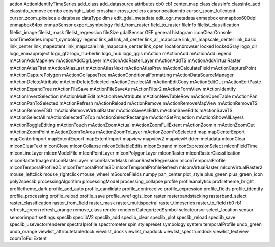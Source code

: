 action    |action| ActionIdentifyTimeSeries    |ActionIdentifyTimeSeries| add_class    |add_class| add_datasource    |add_datasource| attributes    |attributes| cb0    |cb0| cb1    |cb1| center_map    |center_map| class    |class| classinfo    |classinfo| classinfo_add    |classinfo_add| classinfo_remove    |classinfo_remove| combo    |combo| copyright_label    |copyright_label| crosshair    |crosshair| cross_red    |cross_red| crs    |crs| cursorlocationinfo    |cursorlocationinfo| cursor_zoom_fullextent    |cursor_zoom_fullextent| cursor_zoom_pixelscale    |cursor_zoom_pixelscale| database    |database| dataType    |dataType| dims    |dims| edit_gdal_metadata    |edit_gdal_metadata| edit_ogr_metadata    |edit_ogr_metadata| enmapbox    |enmapbox| enmapbox600dpi    |enmapbox600dpi| enmapbox64px    |enmapbox64px| enmapSensor    |enmapSensor| export_symbology    |export_symbology| field_from_raster    |field_from_raster| field_to_raster    |field_to_raster| fileInfo    |fileInfo| filelist_classification    |filelist_classification| filelist_image    |filelist_image| filelist_mask    |filelist_mask| filelist_regression    |filelist_regression| fileSize    |fileSize| gdalSensor    |gdalSensor| GEE    |GEE| general    |general| histogram    |histogram| iconClearConsole    |iconClearConsole| IconTimeSeries    |IconTimeSeries| import_symbology    |import_symbology| legend    |legend| link_all    |link_all| link_all_center    |link_all_center| link_all_mapscale    |link_all_mapscale| link_all_mapscale_center    |link_all_mapscale_center| link_basic    |link_basic| link_center    |link_center| link_mapextent    |link_mapextent| link_mapscale    |link_mapscale| link_mapscale_center    |link_mapscale_center| link_open    |link_open| locationbrowser    |locationbrowser| locked    |locked| lockedGray    |lockedGray| logo_dlr    |logo_dlr| logo_enmapproject    |logo_enmapproject| logo_gfz    |logo_gfz| logo_hu-berlin    |logo_hu-berlin| logo_hub    |logo_hub| logo_qgis    |logo_qgis| mAction    |mAction| mActionAdd    |mActionAdd| mActionAddLegend    |mActionAddLegend| mActionAddMapView    |mActionAddMapView| mActionAddOgrLayer    |mActionAddOgrLayer| mActionAddRasterLayer    |mActionAddRasterLayer| mActionAddTS    |mActionAddTS| mActionAddVirtualRaster    |mActionAddVirtualRaster| mActionAtlasFirst    |mActionAtlasFirst| mActionAtlasLast    |mActionAtlasLast| mActionAtlasNext    |mActionAtlasNext| mActionAtlasPrev    |mActionAtlasPrev| mActionCalculateField    |mActionCalculateField| mActionCapturePoint    |mActionCapturePoint| mActionCapturePolygon    |mActionCapturePolygon| mActionCollapseTree    |mActionCollapseTree| mActionConditionalFormatting    |mActionConditionalFormatting| mActionDataSourceManager    |mActionDataSourceManager| mActionDeleteAttribute    |mActionDeleteAttribute| mActionDeleteSelected    |mActionDeleteSelected| mActionDeselectAll    |mActionDeselectAll| mActionEditCopy    |mActionEditCopy| mActionEditCut    |mActionEditCut| mActionEditPaste    |mActionEditPaste| mActionExpandTree    |mActionExpandTree| mActionFileSave    |mActionFileSave| mActionFileSaveAs    |mActionFileSaveAs| mActionFilter2    |mActionFilter2| mActionFormView    |mActionFormView| mActionIdentify    |mActionIdentify| mActionInvertSelection    |mActionInvertSelection| mActionMultiEdit    |mActionMultiEdit| mActionNewAttribute    |mActionNewAttribute| mActionNewTableRow    |mActionNewTableRow| mActionOpenTable    |mActionOpenTable| mActionPan    |mActionPan| mActionPanToSelected    |mActionPanToSelected| mActionRefresh    |mActionRefresh| mActionReload    |mActionReload| mActionRemove    |mActionRemove| mActionRemoveMapView    |mActionRemoveMapView| mActionRemoveTS    |mActionRemoveTS| mActionRemoveTSD    |mActionRemoveTSD| mActionRemoveVirtualRaster    |mActionRemoveVirtualRaster| mActionSaveAllEdits    |mActionSaveAllEdits| mActionSaveEdits    |mActionSaveEdits| mActionSaveTS    |mActionSaveTS| mActionSelectAll    |mActionSelectAll| mActionSelectedToTop    |mActionSelectedToTop| mActionSelectRectangle    |mActionSelectRectangle| mActionSetProjection    |mActionSetProjection| mActionShowAllLayers    |mActionShowAllLayers| mActionToggleEditing    |mActionToggleEditing| mActionTouch    |mActionTouch| mActionZoomActual    |mActionZoomActual| mActionZoomFullExtent    |mActionZoomFullExtent| mActionZoomIn    |mActionZoomIn| mActionZoomOut    |mActionZoomOut| mActionZoomPoint    |mActionZoomPoint| mActionZoomToArea    |mActionZoomToArea| mActionZoomToLayer    |mActionZoomToLayer| mActionZoomToSelected    |mActionZoomToSelected| map    |map| mapCenterExport    |mapCenterExport| mapCenterImport    |mapCenterImport| mapExtentExport    |mapExtentExport| mapExtentImport    |mapExtentImport| mapview    |mapview| mapview2    |mapview2| mapviewHidden    |mapviewHidden| metadata    |metadata| mIconClear    |mIconClear| mIconClearText    |mIconClearText| mIconClose    |mIconClose| mIconCollapse    |mIconCollapse| mIconEditableEdits    |mIconEditableEdits| mIconExpand    |mIconExpand| mIconExpressionSelect    |mIconExpressionSelect| mIconFieldTime    |mIconFieldTime| mIconLineLayer    |mIconLineLayer| mIconModelFile    |mIconModelFile| mIconPointLayer    |mIconPointLayer| mIconPolygonLayer    |mIconPolygonLayer| mIconRaster    |mIconRaster| mIconRasterClassification    |mIconRasterClassification| mIconRasterImage    |mIconRasterImage| mIconRasterLayer    |mIconRasterLayer| mIconRasterMask    |mIconRasterMask| mIconRasterRegression    |mIconRasterRegression| mIconTemporalProfile    |mIconTemporalProfile| mIconTemporalProfile2D    |mIconTemporalProfile2D| mIconTemporalProfile3D    |mIconTemporalProfile3D| mIconTemporalProfileRefresh    |mIconTemporalProfileRefresh| mIconVirtualRaster    |mIconVirtualRaster| mIconVirtualRaster2    |mIconVirtualRaster2| mouse_leftclick    |mouse_leftclick| mouse_rightclick    |mouse_rightclick| mouse_wheel    |mouse_wheel| mSourceFields    |mSourceFields| numpy    |numpy| pan_center    |pan_center| plot_style    |plot_style| plus_green    |plus_green| plus_green_icon    |plus_green_icon| poly2speclib    |poly2speclib| processingAlgorithm    |processingAlgorithm| processingModel    |processingModel| processing_collapse    |processing_collapse| profile    |profile| profileanalytics    |profileanalytics| profiletheme_bright    |profiletheme_bright| profiletheme_dark    |profiletheme_dark| profile_add_auto    |profile_add_auto| profile_candidate    |profile_candidate| profile_dontreceive    |profile_dontreceive| profile_expression    |profile_expression| profile_fields    |profile_fields| profile_identify    |profile_identify| profile_processing    |profile_processing| profile_reload    |profile_reload| profile_save    |profile_save| profile_wref    |profile_wref| qgis_icon    |qgis_icon| raster    |raster| rasterbandstacking    |rasterbandstacking| rasterband_select    |rasterband_select| raster_classification    |raster_classification| raster_from_field    |raster_from_field| raster_mask    |raster_mask| raster_multispectral    |raster_multispectral| raster_timeseries    |raster_timeseries| raster_to_field    |raster_to_field| rb0    |rb0| rb1    |rb1| refresh_green    |refresh_green| refresh_orange    |refresh_orange| remove_class    |remove_class| render    |render| rendererCategorizedSymbol    |rendererCategorizedSymbol| selectcursor    |selectcursor| select_location    |select_location| sensor    |sensor| sensorimport    |sensorimport| settings    |settings| speclib    |speclib| speclibV2    |speclibV2| speclib_add    |speclib_add| speclib_clear    |speclib_clear| speclib_plot    |speclib_plot| speclib_reload    |speclib_reload| speclib_save    |speclib_save| speclib_usevectorrenderer    |speclib_usevectorrenderer| spectralprofile    |spectralprofile| spectrometer    |spectrometer| spin    |spin| stylepreset    |stylepreset| symbology    |symbology| system    |system| temporalProfile    |temporalProfile| undo_green    |undo_green| undo_orange    |undo_orange| viewlist_attributetabledock    |viewlist_attributetabledock| viewlist_dock    |viewlist_dock| viewlist_mapdock    |viewlist_mapdock| viewlist_spectrumdock    |viewlist_spectrumdock| viewlist_textview    |viewlist_textview| zoomToFullExtent    |zoomToFullExtent| 





.. Substitutions definitions - AVOID EDITING PAST THIS LINE
   This will be automatically updated by the find_set_subst.py script.
   If you need to create a new substitution manually,
   please add it also to the substitutions.txt file in the
   source folder.

.. |ActionIdentifyTimeSeries| image:: /img/icons/ActionIdentifyTimeSeries.svg
   :width: 28px
.. |GEE| image:: /img/icons/GEE.svg
   :width: 28px
.. |IconTimeSeries| image:: /img/icons/IconTimeSeries.svg
   :width: 28px
.. |action| image:: /img/icons/action.svg
   :width: 28px
.. |add_class| image:: /img/icons/add_class.svg
   :width: 28px
.. |add_datasource| image:: /img/icons/add_datasource.svg
   :width: 28px
.. |attributes| image:: /img/icons/attributes.svg
   :width: 28px
.. |cb0| image:: /img/icons/cb0.png
   :width: 28px
.. |cb1| image:: /img/icons/cb1.png
   :width: 28px
.. |center_map| image:: /img/icons/center_map.svg
   :width: 28px
.. |class| image:: /img/icons/class.svg
   :width: 28px
.. |classinfo| image:: /img/icons/classinfo.svg
   :width: 28px
.. |classinfo_add| image:: /img/icons/classinfo_add.svg
   :width: 28px
.. |classinfo_remove| image:: /img/icons/classinfo_remove.svg
   :width: 28px
.. |combo| image:: /img/icons/combo.png
   :width: 28px
.. |copyright_label| image:: /img/icons/copyright_label.svg
   :width: 28px
.. |cross_red| image:: /img/icons/cross_red.svg
   :width: 28px
.. |crosshair| image:: /img/icons/crosshair.svg
   :width: 28px
.. |crs| image:: /img/icons/crs.svg
   :width: 28px
.. |cursor_zoom_fullextent| image:: /img/icons/cursor_zoom_fullextent.svg
   :width: 28px
.. |cursor_zoom_pixelscale| image:: /img/icons/cursor_zoom_pixelscale.svg
   :width: 28px
.. |cursorlocationinfo| image:: /img/icons/cursorlocationinfo.svg
   :width: 28px
.. |dataType| image:: /img/icons/dataType.svg
   :width: 28px
.. |database| image:: /img/icons/database.svg
   :width: 28px
.. |dims| image:: /img/icons/dims.svg
   :width: 28px
.. |edit_gdal_metadata| image:: /img/icons/edit_gdal_metadata.svg
   :width: 28px
.. |edit_ogr_metadata| image:: /img/icons/edit_ogr_metadata.svg
   :width: 28px
.. |enmapSensor| image:: /img/icons/enmapSensor.png
   :width: 28px
.. |enmapbox| image:: /img/icons/enmapbox.png
   :width: 28px
.. |enmapbox600dpi| image:: /img/icons/enmapbox600dpi.png
   :width: 28px
.. |enmapbox64px| image:: /img/icons/enmapbox64px.png
   :width: 28px
.. |export_symbology| image:: /img/icons/export_symbology.svg
   :width: 28px
.. |field_from_raster| image:: /img/icons/field_from_raster.svg
   :width: 28px
.. |field_to_raster| image:: /img/icons/field_to_raster.svg
   :width: 28px
.. |fileInfo| image:: /img/icons/fileInfo.svg
   :width: 28px
.. |fileSize| image:: /img/icons/fileSize.svg
   :width: 28px
.. |filelist_classification| image:: /img/icons/filelist_classification.svg
   :width: 28px
.. |filelist_image| image:: /img/icons/filelist_image.svg
   :width: 28px
.. |filelist_mask| image:: /img/icons/filelist_mask.svg
   :width: 28px
.. |filelist_regression| image:: /img/icons/filelist_regression.svg
   :width: 28px
.. |gdalSensor| image:: /img/icons/gdalSensor.svg
   :width: 28px
.. |general| image:: /img/icons/general.svg
   :width: 28px
.. |histogram| image:: /img/icons/histogram.svg
   :width: 28px
.. |iconClearConsole| image:: /img/icons/iconClearConsole.svg
   :width: 28px
.. |import_symbology| image:: /img/icons/import_symbology.svg
   :width: 28px
.. |legend| image:: /img/icons/legend.svg
   :width: 28px
.. |link_all| image:: /img/icons/link_all.svg
   :width: 28px
.. |link_all_center| image:: /img/icons/link_all_center.svg
   :width: 28px
.. |link_all_mapscale| image:: /img/icons/link_all_mapscale.svg
   :width: 28px
.. |link_all_mapscale_center| image:: /img/icons/link_all_mapscale_center.svg
   :width: 28px
.. |link_basic| image:: /img/icons/link_basic.svg
   :width: 28px
.. |link_center| image:: /img/icons/link_center.svg
   :width: 28px
.. |link_mapextent| image:: /img/icons/link_mapextent.svg
   :width: 28px
.. |link_mapscale| image:: /img/icons/link_mapscale.svg
   :width: 28px
.. |link_mapscale_center| image:: /img/icons/link_mapscale_center.svg
   :width: 28px
.. |link_open| image:: /img/icons/link_open.svg
   :width: 28px
.. |locationbrowser| image:: /img/icons/locationbrowser.svg
   :width: 28px
.. |locked| image:: /img/icons/locked.svg
   :width: 28px
.. |lockedGray| image:: /img/icons/lockedGray.svg
   :width: 28px
.. |logo_dlr| image:: /img/icons/logo_dlr.svg
   :width: 28px
.. |logo_enmapproject| image:: /img/icons/logo_enmapproject.png
   :width: 28px
.. |logo_gfz| image:: /img/icons/logo_gfz.svg
   :width: 28px
.. |logo_hu-berlin| image:: /img/icons/logo_hu-berlin.svg
   :width: 28px
.. |logo_hub| image:: /img/icons/logo_hub.svg
   :width: 28px
.. |logo_qgis| image:: /img/icons/logo_qgis.svg
   :width: 28px
.. |mAction| image:: /img/icons/mAction.svg
   :width: 28px
.. |mActionAdd| image:: /img/icons/mActionAdd.svg
   :width: 28px
.. |mActionAddLegend| image:: /img/icons/mActionAddLegend.svg
   :width: 28px
.. |mActionAddMapView| image:: /img/icons/mActionAddMapView.svg
   :width: 28px
.. |mActionAddOgrLayer| image:: /img/icons/mActionAddOgrLayer.svg
   :width: 28px
.. |mActionAddRasterLayer| image:: /img/icons/mActionAddRasterLayer.svg
   :width: 28px
.. |mActionAddTS| image:: /img/icons/mActionAddTS.svg
   :width: 28px
.. |mActionAddVirtualRaster| image:: /img/icons/mActionAddVirtualRaster.svg
   :width: 28px
.. |mActionAtlasFirst| image:: /img/icons/mActionAtlasFirst.svg
   :width: 28px
.. |mActionAtlasLast| image:: /img/icons/mActionAtlasLast.svg
   :width: 28px
.. |mActionAtlasNext| image:: /img/icons/mActionAtlasNext.svg
   :width: 28px
.. |mActionAtlasPrev| image:: /img/icons/mActionAtlasPrev.svg
   :width: 28px
.. |mActionCalculateField| image:: /img/icons/mActionCalculateField.svg
   :width: 28px
.. |mActionCapturePoint| image:: /img/icons/mActionCapturePoint.svg
   :width: 28px
.. |mActionCapturePolygon| image:: /img/icons/mActionCapturePolygon.svg
   :width: 28px
.. |mActionCollapseTree| image:: /img/icons/mActionCollapseTree.svg
   :width: 28px
.. |mActionConditionalFormatting| image:: /img/icons/mActionConditionalFormatting.svg
   :width: 28px
.. |mActionDataSourceManager| image:: /img/icons/mActionDataSourceManager.svg
   :width: 28px
.. |mActionDeleteAttribute| image:: /img/icons/mActionDeleteAttribute.svg
   :width: 28px
.. |mActionDeleteSelected| image:: /img/icons/mActionDeleteSelected.svg
   :width: 28px
.. |mActionDeselectAll| image:: /img/icons/mActionDeselectAll.svg
   :width: 28px
.. |mActionEditCopy| image:: /img/icons/mActionEditCopy.svg
   :width: 28px
.. |mActionEditCut| image:: /img/icons/mActionEditCut.svg
   :width: 28px
.. |mActionEditPaste| image:: /img/icons/mActionEditPaste.svg
   :width: 28px
.. |mActionExpandTree| image:: /img/icons/mActionExpandTree.svg
   :width: 28px
.. |mActionFileSave| image:: /img/icons/mActionFileSave.svg
   :width: 28px
.. |mActionFileSaveAs| image:: /img/icons/mActionFileSaveAs.svg
   :width: 28px
.. |mActionFilter2| image:: /img/icons/mActionFilter2.svg
   :width: 28px
.. |mActionFormView| image:: /img/icons/mActionFormView.svg
   :width: 28px
.. |mActionIdentify| image:: /img/icons/mActionIdentify.svg
   :width: 28px
.. |mActionInvertSelection| image:: /img/icons/mActionInvertSelection.svg
   :width: 28px
.. |mActionMultiEdit| image:: /img/icons/mActionMultiEdit.svg
   :width: 28px
.. |mActionNewAttribute| image:: /img/icons/mActionNewAttribute.svg
   :width: 28px
.. |mActionNewTableRow| image:: /img/icons/mActionNewTableRow.svg
   :width: 28px
.. |mActionOpenTable| image:: /img/icons/mActionOpenTable.svg
   :width: 28px
.. |mActionPan| image:: /img/icons/mActionPan.svg
   :width: 28px
.. |mActionPanToSelected| image:: /img/icons/mActionPanToSelected.svg
   :width: 28px
.. |mActionRefresh| image:: /img/icons/mActionRefresh.svg
   :width: 28px
.. |mActionReload| image:: /img/icons/mActionReload.svg
   :width: 28px
.. |mActionRemove| image:: /img/icons/mActionRemove.svg
   :width: 28px
.. |mActionRemoveMapView| image:: /img/icons/mActionRemoveMapView.svg
   :width: 28px
.. |mActionRemoveTS| image:: /img/icons/mActionRemoveTS.svg
   :width: 28px
.. |mActionRemoveTSD| image:: /img/icons/mActionRemoveTSD.svg
   :width: 28px
.. |mActionRemoveVirtualRaster| image:: /img/icons/mActionRemoveVirtualRaster.svg
   :width: 28px
.. |mActionSaveAllEdits| image:: /img/icons/mActionSaveAllEdits.svg
   :width: 28px
.. |mActionSaveEdits| image:: /img/icons/mActionSaveEdits.svg
   :width: 28px
.. |mActionSaveTS| image:: /img/icons/mActionSaveTS.svg
   :width: 28px
.. |mActionSelectAll| image:: /img/icons/mActionSelectAll.svg
   :width: 28px
.. |mActionSelectRectangle| image:: /img/icons/mActionSelectRectangle.svg
   :width: 28px
.. |mActionSelectedToTop| image:: /img/icons/mActionSelectedToTop.svg
   :width: 28px
.. |mActionSetProjection| image:: /img/icons/mActionSetProjection.svg
   :width: 28px
.. |mActionShowAllLayers| image:: /img/icons/mActionShowAllLayers.svg
   :width: 28px
.. |mActionToggleEditing| image:: /img/icons/mActionToggleEditing.svg
   :width: 28px
.. |mActionTouch| image:: /img/icons/mActionTouch.svg
   :width: 28px
.. |mActionZoomActual| image:: /img/icons/mActionZoomActual.svg
   :width: 28px
.. |mActionZoomFullExtent| image:: /img/icons/mActionZoomFullExtent.svg
   :width: 28px
.. |mActionZoomIn| image:: /img/icons/mActionZoomIn.svg
   :width: 28px
.. |mActionZoomOut| image:: /img/icons/mActionZoomOut.svg
   :width: 28px
.. |mActionZoomPoint| image:: /img/icons/mActionZoomPoint.svg
   :width: 28px
.. |mActionZoomToArea| image:: /img/icons/mActionZoomToArea.svg
   :width: 28px
.. |mActionZoomToLayer| image:: /img/icons/mActionZoomToLayer.svg
   :width: 28px
.. |mActionZoomToSelected| image:: /img/icons/mActionZoomToSelected.svg
   :width: 28px
.. |mIconClear| image:: /img/icons/mIconClear.svg
   :width: 28px
.. |mIconClearText| image:: /img/icons/mIconClearText.svg
   :width: 28px
.. |mIconClose| image:: /img/icons/mIconClose.svg
   :width: 28px
.. |mIconCollapse| image:: /img/icons/mIconCollapse.svg
   :width: 28px
.. |mIconEditableEdits| image:: /img/icons/mIconEditableEdits.svg
   :width: 28px
.. |mIconExpand| image:: /img/icons/mIconExpand.svg
   :width: 28px
.. |mIconExpressionSelect| image:: /img/icons/mIconExpressionSelect.svg
   :width: 28px
.. |mIconFieldTime| image:: /img/icons/mIconFieldTime.svg
   :width: 28px
.. |mIconLineLayer| image:: /img/icons/mIconLineLayer.svg
   :width: 28px
.. |mIconModelFile| image:: /img/icons/mIconModelFile.svg
   :width: 28px
.. |mIconPointLayer| image:: /img/icons/mIconPointLayer.svg
   :width: 28px
.. |mIconPolygonLayer| image:: /img/icons/mIconPolygonLayer.svg
   :width: 28px
.. |mIconRaster| image:: /img/icons/mIconRaster.svg
   :width: 28px
.. |mIconRasterClassification| image:: /img/icons/mIconRasterClassification.svg
   :width: 28px
.. |mIconRasterImage| image:: /img/icons/mIconRasterImage.svg
   :width: 28px
.. |mIconRasterLayer| image:: /img/icons/mIconRasterLayer.svg
   :width: 28px
.. |mIconRasterMask| image:: /img/icons/mIconRasterMask.svg
   :width: 28px
.. |mIconRasterRegression| image:: /img/icons/mIconRasterRegression.svg
   :width: 28px
.. |mIconTemporalProfile| image:: /img/icons/mIconTemporalProfile.svg
   :width: 28px
.. |mIconTemporalProfile2D| image:: /img/icons/mIconTemporalProfile2D.svg
   :width: 28px
.. |mIconTemporalProfile3D| image:: /img/icons/mIconTemporalProfile3D.svg
   :width: 28px
.. |mIconTemporalProfileRefresh| image:: /img/icons/mIconTemporalProfileRefresh.svg
   :width: 28px
.. |mIconVirtualRaster| image:: /img/icons/mIconVirtualRaster.svg
   :width: 28px
.. |mIconVirtualRaster2| image:: /img/icons/mIconVirtualRaster2.svg
   :width: 28px
.. |mSourceFields| image:: /img/icons/mSourceFields.svg
   :width: 28px
.. |map| image:: /img/icons/map.svg
   :width: 28px
.. |mapCenterExport| image:: /img/icons/mapCenterExport.svg
   :width: 28px
.. |mapCenterImport| image:: /img/icons/mapCenterImport.svg
   :width: 28px
.. |mapExtentExport| image:: /img/icons/mapExtentExport.svg
   :width: 28px
.. |mapExtentImport| image:: /img/icons/mapExtentImport.svg
   :width: 28px
.. |mapview| image:: /img/icons/mapview.svg
   :width: 28px
.. |mapview2| image:: /img/icons/mapview2.svg
   :width: 28px
.. |mapviewHidden| image:: /img/icons/mapviewHidden.svg
   :width: 28px
.. |metadata| image:: /img/icons/metadata.svg
   :width: 28px
.. |mouse_leftclick| image:: /img/icons/mouse_leftclick.svg
   :width: 28px
.. |mouse_rightclick| image:: /img/icons/mouse_rightclick.svg
   :width: 28px
.. |mouse_wheel| image:: /img/icons/mouse_wheel.svg
   :width: 28px
.. |numpy| image:: /img/icons/numpy.png
   :width: 28px
.. |pan_center| image:: /img/icons/pan_center.svg
   :width: 28px
.. |plot_style| image:: /img/icons/plot_style.svg
   :width: 28px
.. |plus_green| image:: /img/icons/plus_green.svg
   :width: 28px
.. |plus_green_icon| image:: /img/icons/plus_green_icon.svg
   :width: 28px
.. |poly2speclib| image:: /img/icons/poly2speclib.svg
   :width: 28px
.. |processingAlgorithm| image:: /img/icons/processingAlgorithm.svg
   :width: 28px
.. |processingModel| image:: /img/icons/processingModel.svg
   :width: 28px
.. |processing_collapse| image:: /img/icons/processing_collapse.svg
   :width: 28px
.. |profile| image:: /img/icons/profile.svg
   :width: 28px
.. |profile_add_auto| image:: /img/icons/profile_add_auto.svg
   :width: 28px
.. |profile_candidate| image:: /img/icons/profile_candidate.svg
   :width: 28px
.. |profile_dontreceive| image:: /img/icons/profile_dontreceive.svg
   :width: 28px
.. |profile_expression| image:: /img/icons/profile_expression.svg
   :width: 28px
.. |profile_fields| image:: /img/icons/profile_fields.svg
   :width: 28px
.. |profile_identify| image:: /img/icons/profile_identify.svg
   :width: 28px
.. |profile_processing| image:: /img/icons/profile_processing.svg
   :width: 28px
.. |profile_reload| image:: /img/icons/profile_reload.svg
   :width: 28px
.. |profile_save| image:: /img/icons/profile_save.svg
   :width: 28px
.. |profile_wref| image:: /img/icons/profile_wref.svg
   :width: 28px
.. |profileanalytics| image:: /img/icons/profileanalytics.svg
   :width: 28px
.. |profiletheme_bright| image:: /img/icons/profiletheme_bright.svg
   :width: 28px
.. |profiletheme_dark| image:: /img/icons/profiletheme_dark.svg
   :width: 28px
.. |qgis_icon| image:: /img/icons/qgis_icon.svg
   :width: 28px
.. |raster| image:: /img/icons/raster.svg
   :width: 28px
.. |raster_classification| image:: /img/icons/raster_classification.svg
   :width: 28px
.. |raster_from_field| image:: /img/icons/raster_from_field.svg
   :width: 28px
.. |raster_mask| image:: /img/icons/raster_mask.svg
   :width: 28px
.. |raster_multispectral| image:: /img/icons/raster_multispectral.svg
   :width: 28px
.. |raster_timeseries| image:: /img/icons/raster_timeseries.svg
   :width: 28px
.. |raster_to_field| image:: /img/icons/raster_to_field.svg
   :width: 28px
.. |rasterband_select| image:: /img/icons/rasterband_select.svg
   :width: 28px
.. |rasterbandstacking| image:: /img/icons/rasterbandstacking.svg
   :width: 28px
.. |rb0| image:: /img/icons/rb0.png
   :width: 28px
.. |rb1| image:: /img/icons/rb1.png
   :width: 28px
.. |refresh_green| image:: /img/icons/refresh_green.svg
   :width: 28px
.. |refresh_orange| image:: /img/icons/refresh_orange.svg
   :width: 28px
.. |remove_class| image:: /img/icons/remove_class.svg
   :width: 28px
.. |render| image:: /img/icons/render.svg
   :width: 28px
.. |rendererCategorizedSymbol| image:: /img/icons/rendererCategorizedSymbol.svg
   :width: 28px
.. |select_location| image:: /img/icons/select_location.svg
   :width: 28px
.. |selectcursor| image:: /img/icons/selectcursor.svg
   :width: 28px
.. |sensor| image:: /img/icons/sensor.png
   :width: 28px
.. |sensorimport| image:: /img/icons/sensorimport.svg
   :width: 28px
.. |settings| image:: /img/icons/settings.svg
   :width: 28px
.. |speclib| image:: /img/icons/speclib.svg
   :width: 28px
.. |speclibV2| image:: /img/icons/speclibV2.svg
   :width: 28px
.. |speclib_add| image:: /img/icons/speclib_add.svg
   :width: 28px
.. |speclib_clear| image:: /img/icons/speclib_clear.svg
   :width: 28px
.. |speclib_plot| image:: /img/icons/speclib_plot.svg
   :width: 28px
.. |speclib_reload| image:: /img/icons/speclib_reload.svg
   :width: 28px
.. |speclib_save| image:: /img/icons/speclib_save.svg
   :width: 28px
.. |speclib_usevectorrenderer| image:: /img/icons/speclib_usevectorrenderer.svg
   :width: 28px
.. |spectralprofile| image:: /img/icons/spectralprofile.svg
   :width: 28px
.. |spectrometer| image:: /img/icons/spectrometer.svg
   :width: 28px
.. |spin| image:: /img/icons/spin.png
   :width: 28px
.. |stylepreset| image:: /img/icons/stylepreset.svg
   :width: 28px
.. |symbology| image:: /img/icons/symbology.svg
   :width: 28px
.. |system| image:: /img/icons/system.svg
   :width: 28px
.. |temporalProfile| image:: /img/icons/temporalProfile.svg
   :width: 28px
.. |undo_green| image:: /img/icons/undo_green.svg
   :width: 28px
.. |undo_orange| image:: /img/icons/undo_orange.svg
   :width: 28px
.. |viewlist_attributetabledock| image:: /img/icons/viewlist_attributetabledock.svg
   :width: 28px
.. |viewlist_dock| image:: /img/icons/viewlist_dock.svg
   :width: 28px
.. |viewlist_mapdock| image:: /img/icons/viewlist_mapdock.svg
   :width: 28px
.. |viewlist_spectrumdock| image:: /img/icons/viewlist_spectrumdock.svg
   :width: 28px
.. |viewlist_textview| image:: /img/icons/viewlist_textview.svg
   :width: 28px
.. |zoomToFullExtent| image:: /img/icons/zoomToFullExtent.svg
   :width: 28px
